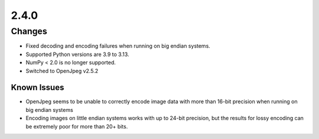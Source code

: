.. _v2.4.0:

2.4.0
=====

Changes
.......

* Fixed decoding and encoding failures when running on big endian systems.
* Supported Python versions are 3.9 to 3.13.
* NumPy < 2.0 is no longer supported.
* Switched to OpenJpeg v2.5.2

Known Issues
------------

* OpenJpeg seems to be unable to correctly encode image data with more than 16-bit
  precision when running on big endian systems
* Encoding images on little endian systems works with up to 24-bit precision, but the
  results for lossy encoding can be extremely poor for more than 20+ bits.
